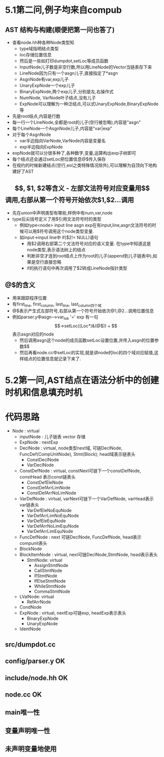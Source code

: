 * 5.1第二问,例子均来自compub
** AST 结构与构建(顺便把第一问也答了)
   - 查看node.hh种各种Node类型知
     + type域指明结点类型
     + loc存储位置信息
     + 然后是一些如打印dumpdot,setLoc等成员函数
     + InputNode儿子数是非空行数,所以用LineNode的Vector当链表存下来
     + LineNode因为只有一个asgn儿子,直接指定了*asgn
     + AsgnNode有var,exp儿子
     + UnaryExpNode一个exp儿子
     + BinaryExpNode,两个exp儿子,分别是左,右操作式
     + NumNode, VarNode叶子结点,没有儿子
     + ExpNode可以理解为一种泛结点,可以式UnaryExpNode,BinaryExpNode等
   - 先是root结点,内容是行数
   - 每一行一个LineNode,全都是root的儿子(空行被忽略),内容是"asgn"
   - 每个LineNode一个AsgnNode儿子,内容是"var|exp"
   - 对于每个AsgnNode
     + var半边指向VarNode,VarNode内容是变量名
     + exp半边指向ExpNode
   - expNode就可以分很多种了,各种数字,变量,运算构出exp子树即可
   - 每个结点还会通过setLoc把位置信息@$传入保存
   - 在规约的时候新建结点(空行,eol之类特殊情况除外),可以理解为自顶向下地构建好了AST
** $$, $1, $2等含义
   - 左部文法符号对应变量用$$调用,右部从第一个符号开始依次$1,$2...调用
   - 先在union中声明类型有哪些,样例中有num,var,node
   - type后尖括号定义了用$引用文法符号时的类型
     + 例如type<node> input line asgn exp在有input,line,asgn文法符号的时候可以用$符号调用这个node类型变量.
     + 如input->input line中 if($2!= NULL)语句
       * 用$2调用右部第二个文法符号对应的语义变量. 在type中知道这是node类型,表示语法树上的结点
       * 判断非空才连到root结点上作为root的儿子(append到儿子链表中),如果是空行直接忽略
       * if的执行语句中再次调用了$2转成LineNode指针类型
** @$的含义
   - 用来跟踪程序位置
   - 有first_line, first_column, last_line, last_column四个域
   - @$表示产生式左部符号,右部从第一个符号开始依次@1,@2...调用位置信息
   - 例如parser.y中asgn-->var_tok '=' exp 有一句$$->setLoc((Loc*)&(@$))
     + $$表示asgn对应的node
     + 然后调用asgn这个node的成员函数setLoc设置位置,并传入asgn的位置参数$$
     + 然后再看node.cc中setLoc的实现,就是讲node的loc的四个域对应赋值,这样结点的位置信息就记录下来了.
* 5.2第一问,AST结点在语法分析中的创建时机和信息填充时机

* 代码思路
- Node : virtual
  + inputNode : 儿子链表 vector 存储
  + ExpNode : nextExp
  + DeclNode : virtual, node类型next域, 可链DeclNode, FuncDef(CompUnitNode), Stmt(Block); head域表示链表头
    * ConstDeclNode
    * VarDeclNode
  + ConstDefNode : virtual, constNext可链下一个constDefNode, constHead 表示const链表头 
    * ConstDefEleNode
    * ConstDefArrLimNode
    * ConstDefArrNoLimNode
  + VarDefNode : virtual, varNext可链下一个VarDefNode, varHead表示var链表头
    + VarDefEleNoEquNode
    + VarDefArrLimNoEquNode
    + VarDefEleEquNode
    + VarDefArrNoLimEquNode
    + VarDefArrLimEquNode
  + FuncDefNode : next 可链DeclNode, FuncDefNode, head表示compunit表头
  + BlockNode
  + BlockItemNode : virtual, next可链DeclNode,StmtNode, head表示表头
    * StmtNode: virtual
      - AssignStmtNode
      - CallStmtNode
      - IfStmtNode
      - IfElseStmtNode
      - WhileStmtNode
      - CommaStmtNode
  + LValNode: virtual
    * RefArrNode
  + CondNode
  + ExpNode : virtual, nextExp可链exp, headExp表示表头
    * BinaryExpNode
    * UnaryExpNode
  + IdentNode
** src/dumpdot.cc 
** config/parser.y OK
** include/node.hh OK
** node.cc OK


** main唯一性

** 变量声明唯一性

** 未声明变量地使用